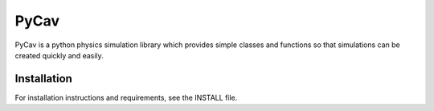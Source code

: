 ######
PyCav
######
.. image:: https://travis-ci.org/PyCav/PyCav-Module.svg?branch=master
    :target: https://travis-ci.org/PyCav/PyCav-Module

.. image:: https://readthedocs.org/projects/docs/badge/?version=latest
    :target: https://docs.readthedocs.io/en/latest/?badge=latest

PyCav is a python physics simulation library which provides simple classes and functions so that simulations can be created quickly and easily.


Installation
=============

For installation instructions and requirements, see the INSTALL file.
